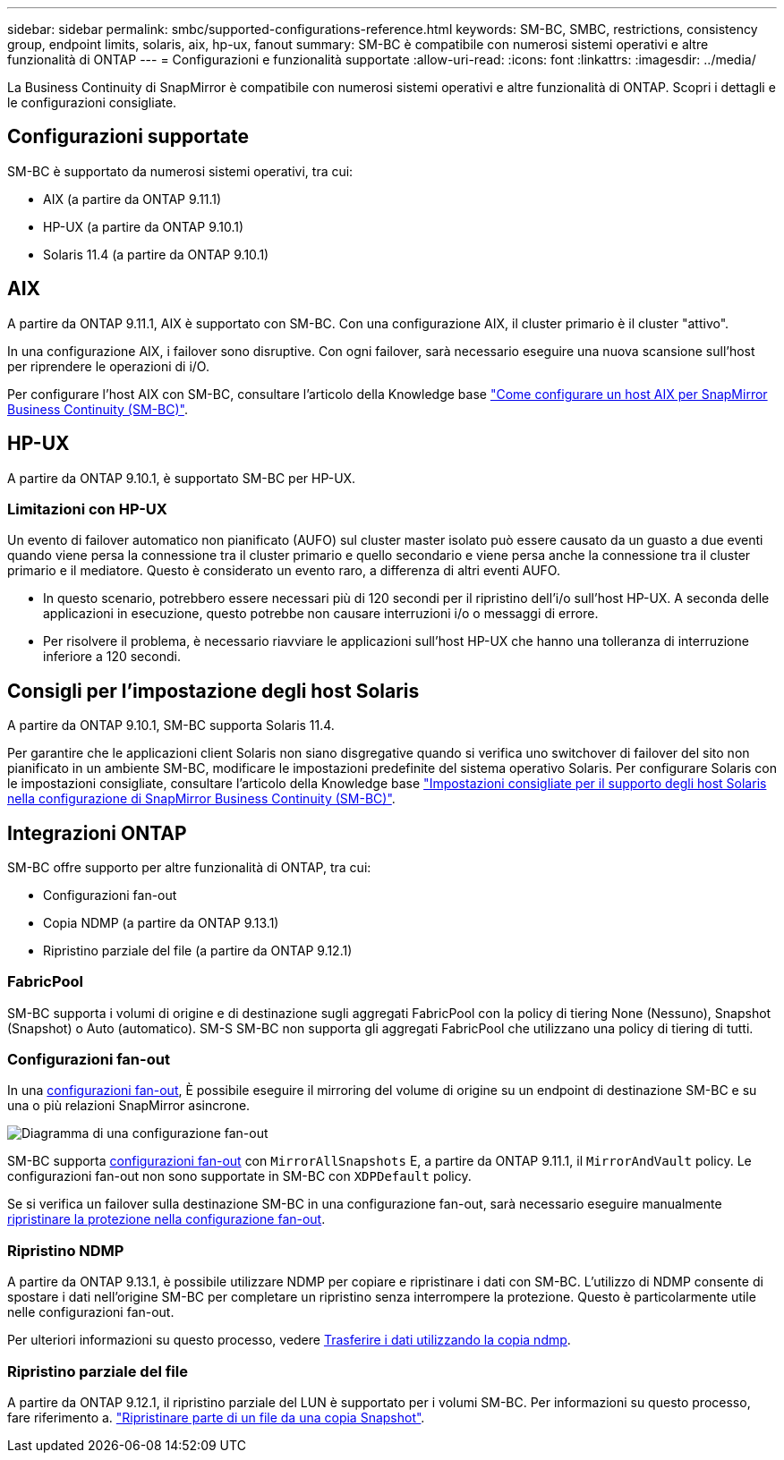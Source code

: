 ---
sidebar: sidebar 
permalink: smbc/supported-configurations-reference.html 
keywords: SM-BC, SMBC, restrictions, consistency group, endpoint limits, solaris, aix, hp-ux, fanout 
summary: SM-BC è compatibile con numerosi sistemi operativi e altre funzionalità di ONTAP 
---
= Configurazioni e funzionalità supportate
:allow-uri-read: 
:icons: font
:linkattrs: 
:imagesdir: ../media/


La Business Continuity di SnapMirror è compatibile con numerosi sistemi operativi e altre funzionalità di ONTAP. Scopri i dettagli e le configurazioni consigliate.



== Configurazioni supportate

SM-BC è supportato da numerosi sistemi operativi, tra cui:

* AIX (a partire da ONTAP 9.11.1)
* HP-UX (a partire da ONTAP 9.10.1)
* Solaris 11.4 (a partire da ONTAP 9.10.1)




== AIX

A partire da ONTAP 9.11.1, AIX è supportato con SM-BC. Con una configurazione AIX, il cluster primario è il cluster "attivo".

In una configurazione AIX, i failover sono disruptive. Con ogni failover, sarà necessario eseguire una nuova scansione sull'host per riprendere le operazioni di i/O.

Per configurare l'host AIX con SM-BC, consultare l'articolo della Knowledge base link:https://kb.netapp.com/Advice_and_Troubleshooting/Data_Protection_and_Security/SnapMirror/How_to_configure_an_AIX_host_for_SnapMirror_Business_Continuity_(SM-BC)["Come configurare un host AIX per SnapMirror Business Continuity (SM-BC)"].



== HP-UX

A partire da ONTAP 9.10.1, è supportato SM-BC per HP-UX.



=== Limitazioni con HP-UX

Un evento di failover automatico non pianificato (AUFO) sul cluster master isolato può essere causato da un guasto a due eventi quando viene persa la connessione tra il cluster primario e quello secondario e viene persa anche la connessione tra il cluster primario e il mediatore. Questo è considerato un evento raro, a differenza di altri eventi AUFO.

* In questo scenario, potrebbero essere necessari più di 120 secondi per il ripristino dell'i/o sull'host HP-UX. A seconda delle applicazioni in esecuzione, questo potrebbe non causare interruzioni i/o o messaggi di errore.
* Per risolvere il problema, è necessario riavviare le applicazioni sull'host HP-UX che hanno una tolleranza di interruzione inferiore a 120 secondi.




== Consigli per l'impostazione degli host Solaris

A partire da ONTAP 9.10.1, SM-BC supporta Solaris 11.4.

Per garantire che le applicazioni client Solaris non siano disgregative quando si verifica uno switchover di failover del sito non pianificato in un ambiente SM-BC, modificare le impostazioni predefinite del sistema operativo Solaris. Per configurare Solaris con le impostazioni consigliate, consultare l'articolo della Knowledge base link:https://kb.netapp.com/Advice_and_Troubleshooting/Data_Protection_and_Security/SnapMirror/Solaris_Host_support_recommended_settings_in_SnapMirror_Business_Continuity_(SM-BC)_configuration["Impostazioni consigliate per il supporto degli host Solaris nella configurazione di SnapMirror Business Continuity (SM-BC)"^].



== Integrazioni ONTAP

SM-BC offre supporto per altre funzionalità di ONTAP, tra cui:

* Configurazioni fan-out
* Copia NDMP (a partire da ONTAP 9.13.1)
* Ripristino parziale del file (a partire da ONTAP 9.12.1)




=== FabricPool

SM-BC supporta i volumi di origine e di destinazione sugli aggregati FabricPool con la policy di tiering None (Nessuno), Snapshot (Snapshot) o Auto (automatico). SM-S SM-BC non supporta gli aggregati FabricPool che utilizzano una policy di tiering di tutti.



=== Configurazioni fan-out

In una xref:../data-protection/supported-deployment-config-concept.html[configurazioni fan-out], È possibile eseguire il mirroring del volume di origine su un endpoint di destinazione SM-BC e su una o più relazioni SnapMirror asincrone.

image:fanout-diagram.png["Diagramma di una configurazione fan-out"]

SM-BC supporta xref:../data-protection/supported-deployment-config-concept.html[configurazioni fan-out] con `MirrorAllSnapshots` E, a partire da ONTAP 9.11.1, il `MirrorAndVault` policy. Le configurazioni fan-out non sono supportate in SM-BC con `XDPDefault` policy.

Se si verifica un failover sulla destinazione SM-BC in una configurazione fan-out, sarà necessario eseguire manualmente xref:smbc_admin_what_happens_during_an_automatic_unplanned_failover.html#resume-protection-in-a-fan-out-configuration-after-failover[ripristinare la protezione nella configurazione fan-out].



=== Ripristino NDMP

A partire da ONTAP 9.13.1, è possibile utilizzare NDMP per copiare e ripristinare i dati con SM-BC. L'utilizzo di NDMP consente di spostare i dati nell'origine SM-BC per completare un ripristino senza interrompere la protezione. Questo è particolarmente utile nelle configurazioni fan-out.

Per ulteriori informazioni su questo processo, vedere xref:../tape-backup/transfer-data-ndmpcopy-task.html[Trasferire i dati utilizzando la copia ndmp].



=== Ripristino parziale del file

A partire da ONTAP 9.12.1, il ripristino parziale del LUN è supportato per i volumi SM-BC. Per informazioni su questo processo, fare riferimento a. link:../data-protection/restore-part-file-snapshot-task.html["Ripristinare parte di un file da una copia Snapshot"].
